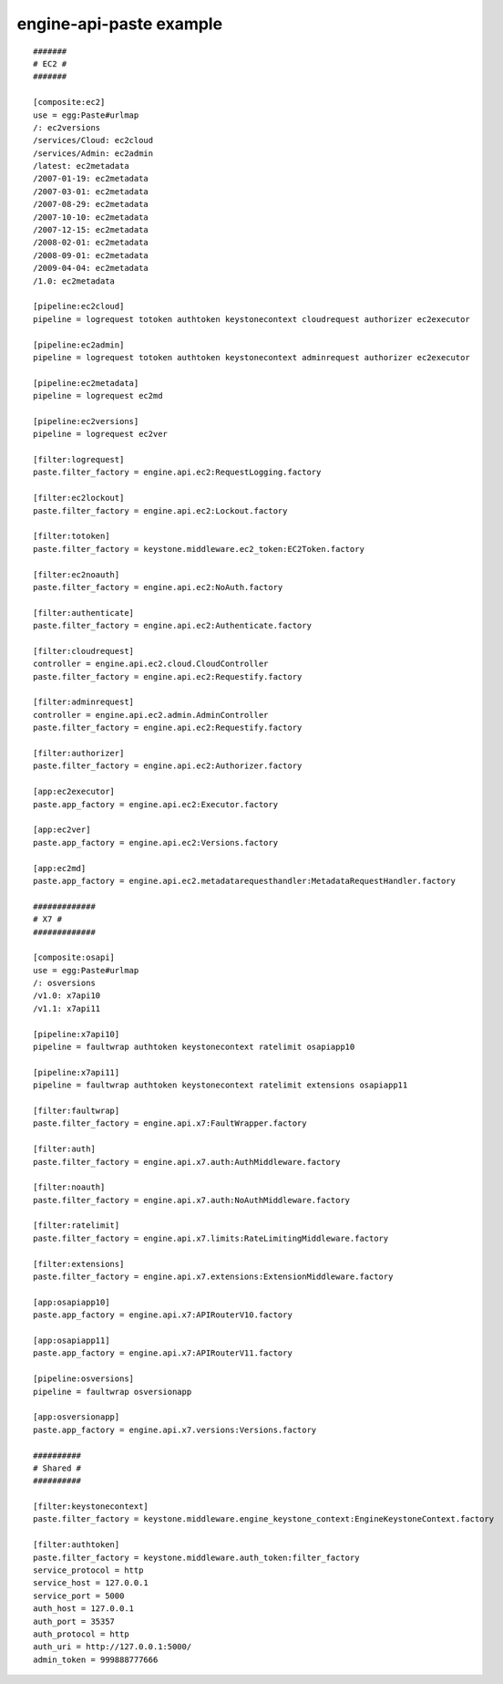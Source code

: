 ..
      Copyright 2011 X7, LLC
      All Rights Reserved.

      Licensed under the Apache License, Version 2.0 (the "License"); you may
      not use this file except in compliance with the License. You may obtain
      a copy of the License at

          http://www.apache.org/licenses/LICENSE-2.0

      Unless required by applicable law or agreed to in writing, software
      distributed under the License is distributed on an "AS IS" BASIS, WITHOUT
      WARRANTIES OR CONDITIONS OF ANY KIND, either express or implied. See the
      License for the specific language governing permissions and limitations
      under the License.

engine-api-paste example
======================
::

    #######
    # EC2 #
    #######

    [composite:ec2]
    use = egg:Paste#urlmap
    /: ec2versions
    /services/Cloud: ec2cloud
    /services/Admin: ec2admin
    /latest: ec2metadata
    /2007-01-19: ec2metadata
    /2007-03-01: ec2metadata
    /2007-08-29: ec2metadata
    /2007-10-10: ec2metadata
    /2007-12-15: ec2metadata
    /2008-02-01: ec2metadata
    /2008-09-01: ec2metadata
    /2009-04-04: ec2metadata
    /1.0: ec2metadata

    [pipeline:ec2cloud]
    pipeline = logrequest totoken authtoken keystonecontext cloudrequest authorizer ec2executor

    [pipeline:ec2admin]
    pipeline = logrequest totoken authtoken keystonecontext adminrequest authorizer ec2executor

    [pipeline:ec2metadata]
    pipeline = logrequest ec2md

    [pipeline:ec2versions]
    pipeline = logrequest ec2ver

    [filter:logrequest]
    paste.filter_factory = engine.api.ec2:RequestLogging.factory

    [filter:ec2lockout]
    paste.filter_factory = engine.api.ec2:Lockout.factory

    [filter:totoken]
    paste.filter_factory = keystone.middleware.ec2_token:EC2Token.factory

    [filter:ec2noauth]
    paste.filter_factory = engine.api.ec2:NoAuth.factory

    [filter:authenticate]
    paste.filter_factory = engine.api.ec2:Authenticate.factory

    [filter:cloudrequest]
    controller = engine.api.ec2.cloud.CloudController
    paste.filter_factory = engine.api.ec2:Requestify.factory

    [filter:adminrequest]
    controller = engine.api.ec2.admin.AdminController
    paste.filter_factory = engine.api.ec2:Requestify.factory

    [filter:authorizer]
    paste.filter_factory = engine.api.ec2:Authorizer.factory

    [app:ec2executor]
    paste.app_factory = engine.api.ec2:Executor.factory

    [app:ec2ver]
    paste.app_factory = engine.api.ec2:Versions.factory

    [app:ec2md]
    paste.app_factory = engine.api.ec2.metadatarequesthandler:MetadataRequestHandler.factory

    #############
    # X7 #
    #############

    [composite:osapi]
    use = egg:Paste#urlmap
    /: osversions
    /v1.0: x7api10
    /v1.1: x7api11

    [pipeline:x7api10]
    pipeline = faultwrap authtoken keystonecontext ratelimit osapiapp10

    [pipeline:x7api11]
    pipeline = faultwrap authtoken keystonecontext ratelimit extensions osapiapp11

    [filter:faultwrap]
    paste.filter_factory = engine.api.x7:FaultWrapper.factory

    [filter:auth]
    paste.filter_factory = engine.api.x7.auth:AuthMiddleware.factory

    [filter:noauth]
    paste.filter_factory = engine.api.x7.auth:NoAuthMiddleware.factory

    [filter:ratelimit]
    paste.filter_factory = engine.api.x7.limits:RateLimitingMiddleware.factory

    [filter:extensions]
    paste.filter_factory = engine.api.x7.extensions:ExtensionMiddleware.factory

    [app:osapiapp10]
    paste.app_factory = engine.api.x7:APIRouterV10.factory

    [app:osapiapp11]
    paste.app_factory = engine.api.x7:APIRouterV11.factory

    [pipeline:osversions]
    pipeline = faultwrap osversionapp

    [app:osversionapp]
    paste.app_factory = engine.api.x7.versions:Versions.factory

    ##########
    # Shared #
    ##########

    [filter:keystonecontext]
    paste.filter_factory = keystone.middleware.engine_keystone_context:EngineKeystoneContext.factory

    [filter:authtoken]
    paste.filter_factory = keystone.middleware.auth_token:filter_factory
    service_protocol = http
    service_host = 127.0.0.1
    service_port = 5000
    auth_host = 127.0.0.1
    auth_port = 35357
    auth_protocol = http
    auth_uri = http://127.0.0.1:5000/
    admin_token = 999888777666

